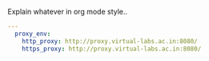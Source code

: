 
#+PROPERTY: session *scratch*
#+PROPERTY: results output
#+PROPERTY: tangle ../build/roles/common_vars/vars/main.yml
#+PROPERTY: exports code

Explain whatever in org mode style..

#+BEGIN_SRC YAML
---
  proxy_env:
    http_proxy: http://proxy.virtual-labs.ac.in:8080/
    https_proxy: http://proxy.virtual-labs.ac.in:8080/
#+END_SRC
